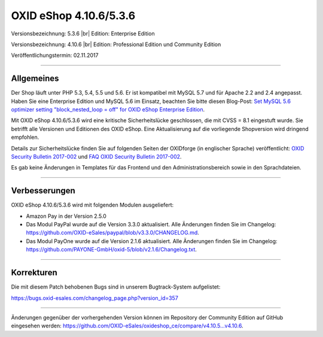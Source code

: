 OXID eShop 4.10.6/5.3.6
=======================

Versionsbezeichnung: 5.3.6 |br|
Edition: Enterprise Edition

Versionsbezeichnung: 4.10.6 |br|
Edition: Professional Edition und Community Edition

Veröffentlichungstermin: 02.11.2017

----------

Allgemeines
-----------
Der Shop läuft unter PHP 5.3, 5.4, 5.5 und 5.6. Er ist kompatibel mit MySQL 5.7 und für Apache 2.2 and 2.4 angepasst. Haben Sie eine Enterprise Edition und MySQL 5.6 im Einsatz, beachten Sie bitte diesen Blog-Post: `Set MySQL 5.6 optimizer setting "block_nested_loop = off" for OXID eShop Enterprise Edition <https://oxidforge.org/en/set-mysql-5-6-optimizer-setting-block_nested_loop-off-for-oxid-eshop-enterprise-edition.html>`_.

Mit OXID eShop 4.10.6/5.3.6 wird eine kritische Sicherheitslücke geschlossen, die mit CVSS = 8.1 eingestuft wurde. Sie betrifft alle Versionen und Editionen des OXID eShop. Eine Aktualisierung auf die vorliegende Shopversion wird dringend empfohlen.

Details zur Sicherheitslücke finden Sie auf folgenden Seiten der OXIDforge (in englischer Sprache) veröffentlicht: `OXID Security Bulletin 2017-002 <https://oxidforge.org/en/security-bulletin-2017-001.html>`_ und `FAQ OXID Security Bulletin 2017-002 <https://oxidforge.org/en/faq-security-bulletin-2017-002.html>`_.

Es gab keine Änderungen in Templates für das Frontend und den Administrationsbereich sowie in den Sprachdateien.

----------

Verbesserungen
--------------
OXID eShop 4.10.6/5.3.6 wird mit folgenden Modulen ausgeliefert:

* Amazon Pay in der Version 2.5.0
* Das Modul PayPal wurde auf die Version 3.3.0 aktualisiert. Alle Änderungen finden Sie im Changelog: `<https://github.com/OXID-eSales/paypal/blob/v3.3.0/CHANGELOG.md>`_.
* Das Modul PayOne wurde auf die Version 2.1.6 aktualisiert. Alle Änderungen finden Sie im Changelog: `<https://github.com/PAYONE-GmbH/oxid-5/blob/v2.1.6/Changelog.txt>`_.

----------

Korrekturen
-----------
Die mit diesem Patch behobenen Bugs sind in unserem Bugtrack-System aufgelistet:

`https://bugs.oxid-esales.com/changelog_page.php?version_id=357 <https://bugs.oxid-esales.com/changelog_page.php?version_id=357>`_

----------

Änderungen gegenüber der vorhergehenden Version können im Repository der Community Edition auf GitHub eingesehen werden: `<https://github.com/OXID-eSales/oxideshop_ce/compare/v4.10.5...v4.10.6>`_.

.. Intern: oxaaib, Status: